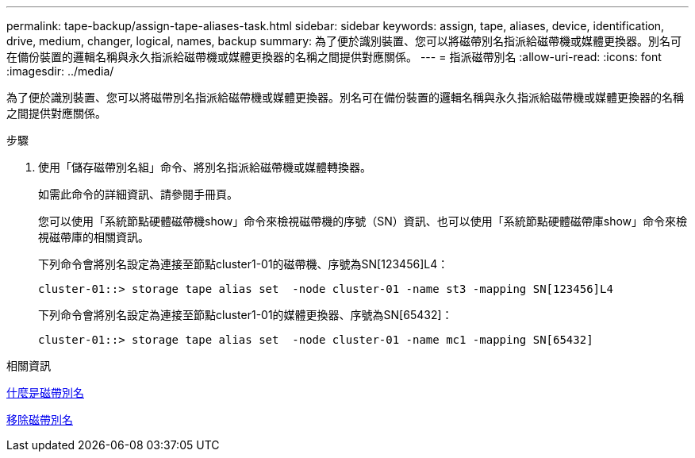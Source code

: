 ---
permalink: tape-backup/assign-tape-aliases-task.html 
sidebar: sidebar 
keywords: assign, tape, aliases, device, identification, drive, medium, changer, logical, names, backup 
summary: 為了便於識別裝置、您可以將磁帶別名指派給磁帶機或媒體更換器。別名可在備份裝置的邏輯名稱與永久指派給磁帶機或媒體更換器的名稱之間提供對應關係。 
---
= 指派磁帶別名
:allow-uri-read: 
:icons: font
:imagesdir: ../media/


[role="lead"]
為了便於識別裝置、您可以將磁帶別名指派給磁帶機或媒體更換器。別名可在備份裝置的邏輯名稱與永久指派給磁帶機或媒體更換器的名稱之間提供對應關係。

.步驟
. 使用「儲存磁帶別名組」命令、將別名指派給磁帶機或媒體轉換器。
+
如需此命令的詳細資訊、請參閱手冊頁。

+
您可以使用「系統節點硬體磁帶機show」命令來檢視磁帶機的序號（SN）資訊、也可以使用「系統節點硬體磁帶庫show」命令來檢視磁帶庫的相關資訊。

+
下列命令會將別名設定為連接至節點cluster1-01的磁帶機、序號為SN[123456]L4：

+
[listing]
----
cluster-01::> storage tape alias set  -node cluster-01 -name st3 -mapping SN[123456]L4
----
+
下列命令會將別名設定為連接至節點cluster1-01的媒體更換器、序號為SN[65432]：

+
[listing]
----
cluster-01::> storage tape alias set  -node cluster-01 -name mc1 -mapping SN[65432]
----


.相關資訊
xref:assign-tape-aliases-concept.adoc[什麼是磁帶別名]

xref:remove-tape-aliases-task.adoc[移除磁帶別名]
